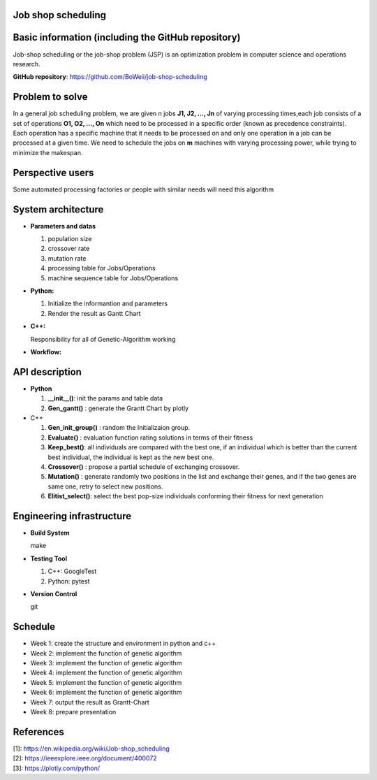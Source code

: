 Job shop scheduling
===================

Basic information (including the GitHub repository)
===================

Job-shop scheduling or the job-shop problem (JSP) is an optimization
problem in computer science and operations research.

**GitHub repository**: https://github.com/BoWeii/job-shop-scheduling 

Problem to solve
===================
In a general job scheduling problem, we are given n jobs **J1, J2, ...,
Jn** of varying processing times,each job consists of a set of
operations **O1, O2, ..., On** which need to be processed in a specific
order (known as precedence constraints). Each operation has a specific
machine that it needs to be processed on and only one operation in a job
can be processed at a given time. We need to schedule the jobs on **m**
machines with varying processing power, while trying to minimize the
makespan. |image0|

Perspective users
===================

Some automated processing factories or people with similar needs will
need this algorithm

System architecture
===================
-  **Parameters and datas**

   1. population size
   2. crossover rate 
   3. mutation rate 
   4. processing table for Jobs/Operations
   5. machine sequence table for Jobs/Operations
   
-  **Python:**

   1. Initialize the informantion and parameters 
   2. Render the result as Gantt Chart


-  **C++:**  

   Responsibility for all of Genetic-Algorithm working

-  **Workflow:** 
|image1|

API description
===================

-  **Python**

   1. **__init__()**: init the params and table data
   2. **Gen_gantt()** : generate the Grantt Chart by plotly

-  C++

   1. **Gen_init_group()** : random the Initializaion group.
   2. **Evaluate()** : evaluation function rating solutions in terms
      of their fitness
   3. **Keep_best()**: all individuals are compared with the best
      one, if an individual which is better than the current best
      individual, the individual is kept as the new best one.
   4. **Crossover()** : propose a partial schedule of exchanging
      crossover.
   5. **Mutation()** : generate randomly two positions in the list and
      exchange their genes, and if the two genes are same one, retry to
      select new positions.
   6. **Elitist_select()**: select the best pop-size individuals
      conforming their fitness for next generation

Engineering infrastructure
==========================
-  **Build System**

   make

-  **Testing Tool**

   1. C++: GoogleTest
   2. Python: pytest

-  **Version Control**

   git

Schedule
========

- Week 1: create the structure and environment in python and c++
- Week 2: implement the function of genetic algorithm
- Week 3: implement the function of genetic algorithm
- Week 4: implement the function of genetic algorithm
- Week 5: implement the function of genetic algorithm
- Week 6: implement the function of genetic algorithm
- Week 7: output the result as Grantt-Chart
- Week 8: prepare presentation


References
==========

| [1]: https://en.wikipedia.org/wiki/Job-shop\_scheduling
| [2]: https://ieeexplore.ieee.org/document/400072
| [3]: https://plotly.com/python/

.. |image0| image:: https://i.imgur.com/XMlXh4Z.png
.. |image1| image:: https://i.imgur.com/CFasA9G.jpg
